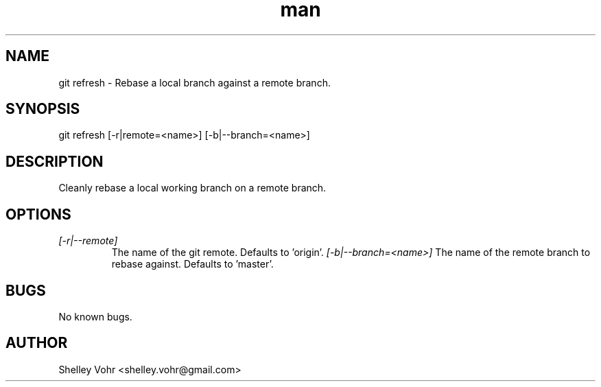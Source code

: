 .\" Manpage for git-refresh
.TH man 1 "November 2019" "1.0" "git refresh man page"
.SH NAME
git refresh \- Rebase a local branch against a remote branch.
.SH SYNOPSIS
git refresh [-r|remote=<name>] [-b|--branch=<name>]
.SH DESCRIPTION
Cleanly rebase a local working branch on a remote branch.
.SH OPTIONS
.TP
.I [-r|--remote]
The name of the git remote. Defaults to 'origin'.
.I [-b|--branch=<name>]
The name of the remote branch to rebase against. Defaults to 'master'.
.SH BUGS
No known bugs.
.SH AUTHOR
Shelley Vohr <shelley.vohr@gmail.com>